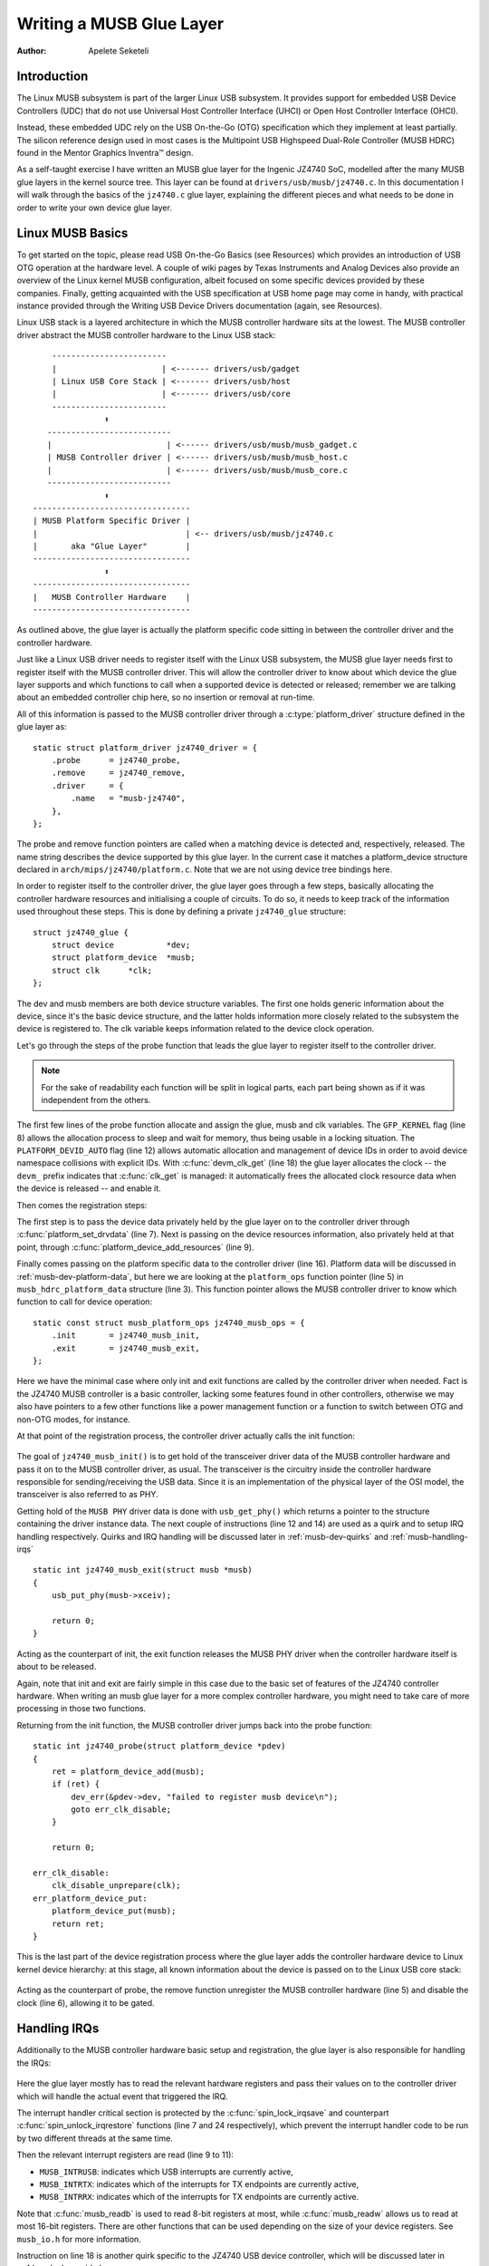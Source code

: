 =========================
Writing a MUSB Glue Layer
=========================

:Author: Apelete Seketeli

Introduction
============

The Linux MUSB subsystem is part of the larger Linux USB subsystem. It
provides support for embedded USB Device Controllers (UDC) that do not
use Universal Host Controller Interface (UHCI) or Open Host Controller
Interface (OHCI).

Instead, these embedded UDC rely on the USB On-the-Go (OTG)
specification which they implement at least partially. The silicon
reference design used in most cases is the Multipoint USB Highspeed
Dual-Role Controller (MUSB HDRC) found in the Mentor Graphics Inventra™
design.

As a self-taught exercise I have written an MUSB glue layer for the
Ingenic JZ4740 SoC, modelled after the many MUSB glue layers in the
kernel source tree. This layer can be found at
``drivers/usb/musb/jz4740.c``. In this documentation I will walk through the
basics of the ``jz4740.c`` glue layer, explaining the different pieces and
what needs to be done in order to write your own device glue layer.

.. _musb-basics:

Linux MUSB Basics
=================

To get started on the topic, please read USB On-the-Go Basics (see
Resources) which provides an introduction of USB OTG operation at the
hardware level. A couple of wiki pages by Texas Instruments and Analog
Devices also provide an overview of the Linux kernel MUSB configuration,
albeit focused on some specific devices provided by these companies.
Finally, getting acquainted with the USB specification at USB home page
may come in handy, with practical instance provided through the Writing
USB Device Drivers documentation (again, see Resources).

Linux USB stack is a layered architecture in which the MUSB controller
hardware sits at the lowest. The MUSB controller driver abstract the
MUSB controller hardware to the Linux USB stack::

	  ------------------------
	  |                      | <------- drivers/usb/gadget
	  | Linux USB Core Stack | <------- drivers/usb/host
	  |                      | <------- drivers/usb/core
	  ------------------------
		     ⬍
	 --------------------------
	 |                        | <------ drivers/usb/musb/musb_gadget.c
	 | MUSB Controller driver | <------ drivers/usb/musb/musb_host.c
	 |                        | <------ drivers/usb/musb/musb_core.c
	 --------------------------
		     ⬍
      ---------------------------------
      | MUSB Platform Specific Driver |
      |                               | <-- drivers/usb/musb/jz4740.c
      |       aka "Glue Layer"        |
      ---------------------------------
		     ⬍
      ---------------------------------
      |   MUSB Controller Hardware    |
      ---------------------------------

As outlined above, the glue layer is actually the platform specific code
sitting in between the controller driver and the controller hardware.

Just like a Linux USB driver needs to register itself with the Linux USB
subsystem, the MUSB glue layer needs first to register itself with the
MUSB controller driver. This will allow the controller driver to know
about which device the glue layer supports and which functions to call
when a supported device is detected or released; remember we are talking
about an embedded controller chip here, so no insertion or removal at
run-time.

All of this information is passed to the MUSB controller driver through
a :c:type:`platform_driver` structure defined in the glue layer as::

    static struct platform_driver jz4740_driver = {
	.probe      = jz4740_probe,
	.remove     = jz4740_remove,
	.driver     = {
	    .name   = "musb-jz4740",
	},
    };

The probe and remove function pointers are called when a matching device
is detected and, respectively, released. The name string describes the
device supported by this glue layer. In the current case it matches a
platform_device structure declared in ``arch/mips/jz4740/platform.c``. Note
that we are not using device tree bindings here.

In order to register itself to the controller driver, the glue layer
goes through a few steps, basically allocating the controller hardware
resources and initialising a couple of circuits. To do so, it needs to
keep track of the information used throughout these steps. This is done
by defining a private ``jz4740_glue`` structure::

    struct jz4740_glue {
	struct device           *dev;
	struct platform_device  *musb;
	struct clk      *clk;
    };


The dev and musb members are both device structure variables. The first
one holds generic information about the device, since it's the basic
device structure, and the latter holds information more closely related
to the subsystem the device is registered to. The clk variable keeps
information related to the device clock operation.

Let's go through the steps of the probe function that leads the glue
layer to register itself to the controller driver.

.. note::

   For the sake of readability each function will be split in logical
   parts, each part being shown as if it was independent from the others.

.. code-block:: c
    :emphasize-lines: 8,12,18

    static int jz4740_probe(struct platform_device *pdev)
    {
	struct platform_device      *musb;
	struct jz4740_glue      *glue;
	struct clk                      *clk;
	int             ret;

	glue = devm_kzalloc(&pdev->dev, sizeof(*glue), GFP_KERNEL);
	if (!glue)
	    return -ENOMEM;

	musb = platform_device_alloc("musb-hdrc", PLATFORM_DEVID_AUTO);
	if (!musb) {
	    dev_err(&pdev->dev, "failed to allocate musb device\n");
	    return -ENOMEM;
	}

	clk = devm_clk_get(&pdev->dev, "udc");
	if (IS_ERR(clk)) {
	    dev_err(&pdev->dev, "failed to get clock\n");
	    ret = PTR_ERR(clk);
	    goto err_platform_device_put;
	}

	ret = clk_prepare_enable(clk);
	if (ret) {
	    dev_err(&pdev->dev, "failed to enable clock\n");
	    goto err_platform_device_put;
	}

	musb->dev.parent        = &pdev->dev;

	glue->dev           = &pdev->dev;
	glue->musb          = musb;
	glue->clk           = clk;

	return 0;

    err_platform_device_put:
	platform_device_put(musb);
	return ret;
    }

The first few lines of the probe function allocate and assign the glue,
musb and clk variables. The ``GFP_KERNEL`` flag (line 8) allows the
allocation process to sleep and wait for memory, thus being usable in a
locking situation. The ``PLATFORM_DEVID_AUTO`` flag (line 12) allows
automatic allocation and management of device IDs in order to avoid
device namespace collisions with explicit IDs. With :c:func:`devm_clk_get`
(line 18) the glue layer allocates the clock -- the ``devm_`` prefix
indicates that :c:func:`clk_get` is managed: it automatically frees the
allocated clock resource data when the device is released -- and enable
it.



Then comes the registration steps:

.. code-block:: c
    :emphasize-lines: 3,5,7,9,16

    static int jz4740_probe(struct platform_device *pdev)
    {
	struct musb_hdrc_platform_data  *pdata = &jz4740_musb_platform_data;

	pdata->platform_ops     = &jz4740_musb_ops;

	platform_set_drvdata(pdev, glue);

	ret = platform_device_add_resources(musb, pdev->resource,
			    pdev->num_resources);
	if (ret) {
	    dev_err(&pdev->dev, "failed to add resources\n");
	    goto err_clk_disable;
	}

	ret = platform_device_add_data(musb, pdata, sizeof(*pdata));
	if (ret) {
	    dev_err(&pdev->dev, "failed to add platform_data\n");
	    goto err_clk_disable;
	}

	return 0;

    err_clk_disable:
	clk_disable_unprepare(clk);
    err_platform_device_put:
	platform_device_put(musb);
	return ret;
    }

The first step is to pass the device data privately held by the glue
layer on to the controller driver through :c:func:`platform_set_drvdata`
(line 7). Next is passing on the device resources information, also privately
held at that point, through :c:func:`platform_device_add_resources` (line 9).

Finally comes passing on the platform specific data to the controller
driver (line 16). Platform data will be discussed in
:ref:`musb-dev-platform-data`, but here we are looking at the
``platform_ops`` function pointer (line 5) in ``musb_hdrc_platform_data``
structure (line 3). This function pointer allows the MUSB controller
driver to know which function to call for device operation::

    static const struct musb_platform_ops jz4740_musb_ops = {
	.init       = jz4740_musb_init,
	.exit       = jz4740_musb_exit,
    };

Here we have the minimal case where only init and exit functions are
called by the controller driver when needed. Fact is the JZ4740 MUSB
controller is a basic controller, lacking some features found in other
controllers, otherwise we may also have pointers to a few other
functions like a power management function or a function to switch
between OTG and non-OTG modes, for instance.

At that point of the registration process, the controller driver
actually calls the init function:

   .. code-block:: c
    :emphasize-lines: 12,14

    static int jz4740_musb_init(struct musb *musb)
    {
	musb->xceiv = usb_get_phy(USB_PHY_TYPE_USB2);
	if (!musb->xceiv) {
	    pr_err("HS UDC: no transceiver configured\n");
	    return -ENODEV;
	}

	/* Silicon does not implement ConfigData register.
	 * Set dyn_fifo to avoid reading EP config from hardware.
	 */
	musb->dyn_fifo = true;

	musb->isr = jz4740_musb_interrupt;

	return 0;
    }

The goal of ``jz4740_musb_init()`` is to get hold of the transceiver
driver data of the MUSB controller hardware and pass it on to the MUSB
controller driver, as usual. The transceiver is the circuitry inside the
controller hardware responsible for sending/receiving the USB data.
Since it is an implementation of the physical layer of the OSI model,
the transceiver is also referred to as PHY.

Getting hold of the ``MUSB PHY`` driver data is done with ``usb_get_phy()``
which returns a pointer to the structure containing the driver instance
data. The next couple of instructions (line 12 and 14) are used as a
quirk and to setup IRQ handling respectively. Quirks and IRQ handling
will be discussed later in :ref:`musb-dev-quirks` and
:ref:`musb-handling-irqs`\ ::

    static int jz4740_musb_exit(struct musb *musb)
    {
	usb_put_phy(musb->xceiv);

	return 0;
    }

Acting as the counterpart of init, the exit function releases the MUSB
PHY driver when the controller hardware itself is about to be released.

Again, note that init and exit are fairly simple in this case due to the
basic set of features of the JZ4740 controller hardware. When writing an
musb glue layer for a more complex controller hardware, you might need
to take care of more processing in those two functions.

Returning from the init function, the MUSB controller driver jumps back
into the probe function::

    static int jz4740_probe(struct platform_device *pdev)
    {
	ret = platform_device_add(musb);
	if (ret) {
	    dev_err(&pdev->dev, "failed to register musb device\n");
	    goto err_clk_disable;
	}

	return 0;

    err_clk_disable:
	clk_disable_unprepare(clk);
    err_platform_device_put:
	platform_device_put(musb);
	return ret;
    }

This is the last part of the device registration process where the glue
layer adds the controller hardware device to Linux kernel device
hierarchy: at this stage, all known information about the device is
passed on to the Linux USB core stack:

   .. code-block:: c
    :emphasize-lines: 5,6

    static int jz4740_remove(struct platform_device *pdev)
    {
	struct jz4740_glue  *glue = platform_get_drvdata(pdev);

	platform_device_unregister(glue->musb);
	clk_disable_unprepare(glue->clk);

	return 0;
    }

Acting as the counterpart of probe, the remove function unregister the
MUSB controller hardware (line 5) and disable the clock (line 6),
allowing it to be gated.

.. _musb-handling-irqs:

Handling IRQs
=============

Additionally to the MUSB controller hardware basic setup and
registration, the glue layer is also responsible for handling the IRQs:

   .. code-block:: c
    :emphasize-lines: 7,9-11,14,24

    static irqreturn_t jz4740_musb_interrupt(int irq, void *__hci)
    {
	unsigned long   flags;
	irqreturn_t     retval = IRQ_NONE;
	struct musb     *musb = __hci;

	spin_lock_irqsave(&musb->lock, flags);

	musb->int_usb = musb_readb(musb->mregs, MUSB_INTRUSB);
	musb->int_tx = musb_readw(musb->mregs, MUSB_INTRTX);
	musb->int_rx = musb_readw(musb->mregs, MUSB_INTRRX);

	/*
	 * The controller is gadget only, the state of the host mode IRQ bits is
	 * undefined. Mask them to make sure that the musb driver core will
	 * never see them set
	 */
	musb->int_usb &= MUSB_INTR_SUSPEND | MUSB_INTR_RESUME |
	    MUSB_INTR_RESET | MUSB_INTR_SOF;

	if (musb->int_usb || musb->int_tx || musb->int_rx)
	    retval = musb_interrupt(musb);

	spin_unlock_irqrestore(&musb->lock, flags);

	return retval;
    }

Here the glue layer mostly has to read the relevant hardware registers
and pass their values on to the controller driver which will handle the
actual event that triggered the IRQ.

The interrupt handler critical section is protected by the
:c:func:`spin_lock_irqsave` and counterpart :c:func:`spin_unlock_irqrestore`
functions (line 7 and 24 respectively), which prevent the interrupt
handler code to be run by two different threads at the same time.

Then the relevant interrupt registers are read (line 9 to 11):

-  ``MUSB_INTRUSB``: indicates which USB interrupts are currently active,

-  ``MUSB_INTRTX``: indicates which of the interrupts for TX endpoints are
   currently active,

-  ``MUSB_INTRRX``: indicates which of the interrupts for TX endpoints are
   currently active.

Note that :c:func:`musb_readb` is used to read 8-bit registers at most, while
:c:func:`musb_readw` allows us to read at most 16-bit registers. There are
other functions that can be used depending on the size of your device
registers. See ``musb_io.h`` for more information.

Instruction on line 18 is another quirk specific to the JZ4740 USB
device controller, which will be discussed later in :ref:`musb-dev-quirks`.

The glue layer still needs to register the IRQ handler though. Remember
the instruction on line 14 of the init function::

    static int jz4740_musb_init(struct musb *musb)
    {
	musb->isr = jz4740_musb_interrupt;

	return 0;
    }

This instruction sets a pointer to the glue layer IRQ handler function,
in order for the controller hardware to call the handler back when an
IRQ comes from the controller hardware. The interrupt handler is now
implemented and registered.

.. _musb-dev-platform-data:

Device Platform Data
====================

In order to write an MUSB glue layer, you need to have some data
describing the hardware capabilities of your controller hardware, which
is called the platform data.

Platform data is specific to your hardware, though it may cover a broad
range of devices, and is generally found somewhere in the ``arch/``
directory, depending on your device architecture.

For instance, platform data for the JZ4740 SoC is found in
``arch/mips/jz4740/platform.c``. In the ``platform.c`` file each device of the
JZ4740 SoC is described through a set of structures.

Here is the part of ``arch/mips/jz4740/platform.c`` that covers the USB
Device Controller (UDC):

   .. code-block:: c
    :emphasize-lines: 2,7,14-17,21,22,25,26,28,29

    /* USB Device Controller */
    struct platform_device jz4740_udc_xceiv_device = {
	.name = "usb_phy_gen_xceiv",
	.id   = 0,
    };

    static struct resource jz4740_udc_resources[] = {
	[0] = {
	    .start = JZ4740_UDC_BASE_ADDR,
	    .end   = JZ4740_UDC_BASE_ADDR + 0x10000 - 1,
	    .flags = IORESOURCE_MEM,
	},
	[1] = {
	    .start = JZ4740_IRQ_UDC,
	    .end   = JZ4740_IRQ_UDC,
	    .flags = IORESOURCE_IRQ,
	    .name  = "mc",
	},
    };

    struct platform_device jz4740_udc_device = {
	.name = "musb-jz4740",
	.id   = -1,
	.dev  = {
	    .dma_mask          = &jz4740_udc_device.dev.coherent_dma_mask,
	    .coherent_dma_mask = DMA_BIT_MASK(32),
	},
	.num_resources = ARRAY_SIZE(jz4740_udc_resources),
	.resource      = jz4740_udc_resources,
    };

The ``jz4740_udc_xceiv_device`` platform device structure (line 2)
describes the UDC transceiver with a name and id number.

At the time of this writing, note that ``usb_phy_gen_xceiv`` is the
specific name to be used for all transceivers that are either built-in
with reference USB IP or autonomous and doesn't require any PHY
programming. You will need to set ``CONFIG_NOP_USB_XCEIV=y`` in the
kernel configuration to make use of the corresponding transceiver
driver. The id field could be set to -1 (equivalent to
``PLATFORM_DEVID_NONE``), -2 (equivalent to ``PLATFORM_DEVID_AUTO``) or
start with 0 for the first device of this kind if we want a specific id
number.

The ``jz4740_udc_resources`` resource structure (line 7) defines the UDC
registers base addresses.

The first array (line 9 to 11) defines the UDC registers base memory
addresses: start points to the first register memory address, end points
to the last register memory address and the flags member defines the
type of resource we are dealing with. So ``IORESOURCE_MEM`` is used to
define the registers memory addresses. The second array (line 14 to 17)
defines the UDC IRQ registers addresses. Since there is only one IRQ
register available for the JZ4740 UDC, start and end point at the same
address. The ``IORESOURCE_IRQ`` flag tells that we are dealing with IRQ
resources, and the name ``mc`` is in fact hard-coded in the MUSB core in
order for the controller driver to retrieve this IRQ resource by
querying it by its name.

Finally, the ``jz4740_udc_device`` platform device structure (line 21)
describes the UDC itself.

The ``musb-jz4740`` name (line 22) defines the MUSB driver that is used
for this device; remember this is in fact the name that we used in the
``jz4740_driver`` platform driver structure in :ref:`musb-basics`.
The id field (line 23) is set to -1 (equivalent to ``PLATFORM_DEVID_NONE``)
since we do not need an id for the device: the MUSB controller driver was
already set to allocate an automatic id in :ref:`musb-basics`. In the dev field
we care for DMA related information here. The ``dma_mask`` field (line 25)
defines the width of the DMA mask that is going to be used, and
``coherent_dma_mask`` (line 26) has the same purpose but for the
``alloc_coherent`` DMA mappings: in both cases we are using a 32 bits mask.
Then the resource field (line 29) is simply a pointer to the resource
structure defined before, while the ``num_resources`` field (line 28) keeps
track of the number of arrays defined in the resource structure (in this
case there were two resource arrays defined before).

With this quick overview of the UDC platform data at the ``arch/`` level now
done, let's get back to the MUSB glue layer specific platform data in
``drivers/usb/musb/jz4740.c``:

   .. code-block:: c
    :emphasize-lines: 3,5,7-9,11

    static struct musb_hdrc_config jz4740_musb_config = {
	/* Silicon does not implement USB OTG. */
	.multipoint = 0,
	/* Max EPs scanned, driver will decide which EP can be used. */
	.num_eps    = 4,
	/* RAMbits needed to configure EPs from table */
	.ram_bits   = 9,
	.fifo_cfg = jz4740_musb_fifo_cfg,
	.fifo_cfg_size = ARRAY_SIZE(jz4740_musb_fifo_cfg),
    };

    static struct musb_hdrc_platform_data jz4740_musb_platform_data = {
	.mode   = MUSB_PERIPHERAL,
	.config = &jz4740_musb_config,
    };

First the glue layer configures some aspects of the controller driver
operation related to the controller hardware specifics. This is done
through the ``jz4740_musb_config`` :c:type:`musb_hdrc_config` structure.

Defining the OTG capability of the controller hardware, the multipoint
member (line 3) is set to 0 (equivalent to false) since the JZ4740 UDC
is not OTG compatible. Then ``num_eps`` (line 5) defines the number of USB
endpoints of the controller hardware, including endpoint 0: here we have
3 endpoints + endpoint 0. Next is ``ram_bits`` (line 7) which is the width
of the RAM address bus for the MUSB controller hardware. This
information is needed when the controller driver cannot automatically
configure endpoints by reading the relevant controller hardware
registers. This issue will be discussed when we get to device quirks in
:ref:`musb-dev-quirks`. Last two fields (line 8 and 9) are also
about device quirks: ``fifo_cfg`` points to the USB endpoints configuration
table and ``fifo_cfg_size`` keeps track of the size of the number of
entries in that configuration table. More on that later in
:ref:`musb-dev-quirks`.

Then this configuration is embedded inside ``jz4740_musb_platform_data``
:c:type:`musb_hdrc_platform_data` structure (line 11): config is a pointer to
the configuration structure itself, and mode tells the controller driver
if the controller hardware may be used as ``MUSB_HOST`` only,
``MUSB_PERIPHERAL`` only or ``MUSB_OTG`` which is a dual mode.

Remember that ``jz4740_musb_platform_data`` is then used to convey
platform data information as we have seen in the probe function in
:ref:`musb-basics`.

.. _musb-dev-quirks:

Device Quirks
=============

Completing the platform data specific to your device, you may also need
to write some code in the glue layer to work around some device specific
limitations. These quirks may be due to some hardware bugs, or simply be
the result of an incomplete implementation of the USB On-the-Go
specification.

The JZ4740 UDC exhibits such quirks, some of which we will discuss here
for the sake of insight even though these might not be found in the
controller hardware you are working on.

Let's get back to the init function first:

   .. code-block:: c
    :emphasize-lines: 12

    static int jz4740_musb_init(struct musb *musb)
    {
	musb->xceiv = usb_get_phy(USB_PHY_TYPE_USB2);
	if (!musb->xceiv) {
	    pr_err("HS UDC: no transceiver configured\n");
	    return -ENODEV;
	}

	/* Silicon does not implement ConfigData register.
	 * Set dyn_fifo to avoid reading EP config from hardware.
	 */
	musb->dyn_fifo = true;

	musb->isr = jz4740_musb_interrupt;

	return 0;
    }

Instruction on line 12 helps the MUSB controller driver to work around
the fact that the controller hardware is missing registers that are used
for USB endpoints configuration.

Without these registers, the controller driver is unable to read the
endpoints configuration from the hardware, so we use line 12 instruction
to bypass reading the configuration from silicon, and rely on a
hard-coded table that describes the endpoints configuration instead::

    static struct musb_fifo_cfg jz4740_musb_fifo_cfg[] = {
	{ .hw_ep_num = 1, .style = FIFO_TX, .maxpacket = 512, },
	{ .hw_ep_num = 1, .style = FIFO_RX, .maxpacket = 512, },
	{ .hw_ep_num = 2, .style = FIFO_TX, .maxpacket = 64, },
    };

Looking at the configuration table above, we see that each endpoints is
described by three fields: ``hw_ep_num`` is the endpoint number, style is
its direction (either ``FIFO_TX`` for the controller driver to send packets
in the controller hardware, or ``FIFO_RX`` to receive packets from
hardware), and maxpacket defines the maximum size of each data packet
that can be transmitted over that endpoint. Reading from the table, the
controller driver knows that endpoint 1 can be used to send and receive
USB data packets of 512 bytes at once (this is in fact a bulk in/out
endpoint), and endpoint 2 can be used to send data packets of 64 bytes
at once (this is in fact an interrupt endpoint).

Note that there is no information about endpoint 0 here: that one is
implemented by default in every silicon design, with a predefined
configuration according to the USB specification. For more examples of
endpoint configuration tables, see ``musb_core.c``.

Let's now get back to the interrupt handler function:

   .. code-block:: c
    :emphasize-lines: 18-19

    static irqreturn_t jz4740_musb_interrupt(int irq, void *__hci)
    {
	unsigned long   flags;
	irqreturn_t     retval = IRQ_NONE;
	struct musb     *musb = __hci;

	spin_lock_irqsave(&musb->lock, flags);

	musb->int_usb = musb_readb(musb->mregs, MUSB_INTRUSB);
	musb->int_tx = musb_readw(musb->mregs, MUSB_INTRTX);
	musb->int_rx = musb_readw(musb->mregs, MUSB_INTRRX);

	/*
	 * The controller is gadget only, the state of the host mode IRQ bits is
	 * undefined. Mask them to make sure that the musb driver core will
	 * never see them set
	 */
	musb->int_usb &= MUSB_INTR_SUSPEND | MUSB_INTR_RESUME |
	    MUSB_INTR_RESET | MUSB_INTR_SOF;

	if (musb->int_usb || musb->int_tx || musb->int_rx)
	    retval = musb_interrupt(musb);

	spin_unlock_irqrestore(&musb->lock, flags);

	return retval;
    }

Instruction on line 18 above is a way for the controller driver to work
around the fact that some interrupt bits used for USB host mode
operation are missing in the ``MUSB_INTRUSB`` register, thus left in an
undefined hardware state, since this MUSB controller hardware is used in
peripheral mode only. As a consequence, the glue layer masks these
missing bits out to avoid parasite interrupts by doing a logical AND
operation between the value read from ``MUSB_INTRUSB`` and the bits that
are actually implemented in the register.

These are only a couple of the quirks found in the JZ4740 USB device
controller. Some others were directly addressed in the MUSB core since
the fixes were generic enough to provide a better handling of the issues
for others controller hardware eventually.

Conclusion
==========

Writing a Linux MUSB glue layer should be a more accessible task, as
this documentation tries to show the ins and outs of this exercise.

The JZ4740 USB device controller being fairly simple, I hope its glue
layer serves as a good example for the curious mind. Used with the
current MUSB glue layers, this documentation should provide enough
guidance to get started; should anything gets out of hand, the linux-usb
mailing list archive is another helpful resource to browse through.

Acknowledgements
================

Many thanks to Lars-Peter Clausen and Maarten ter Huurne for answering
my questions while I was writing the JZ4740 glue layer and for helping
me out getting the code in good shape.

I would also like to thank the Qi-Hardware community at large for its
cheerful guidance and support.

Resources
=========

USB Home Page: http://www.usb.org

linux-usb Mailing List Archives: http://marc.info/?l=linux-usb

USB On-the-Go Basics:
http://www.maximintegrated.com/app-notes/index.mvp/id/1822

:ref:`Writing USB Device Drivers <writing-usb-driver>`

Texas Instruments USB Configuration Wiki Page:
http://processors.wiki.ti.com/index.php/Usbgeneralpage

Analog Devices Blackfin MUSB Configuration:
http://docs.blackfin.uclinux.org/doku.php?id=linux-kernel:drivers:musb
